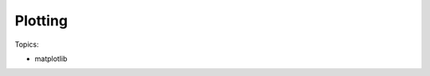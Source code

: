 **********************************
Plotting
**********************************

Topics:

- matplotlib

